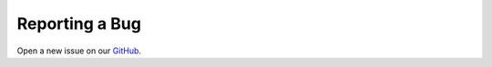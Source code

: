 ********************************
Reporting a Bug
********************************

Open a new issue on our `GitHub <https://github.com/ranaroussi/yfinance/issues>`_.